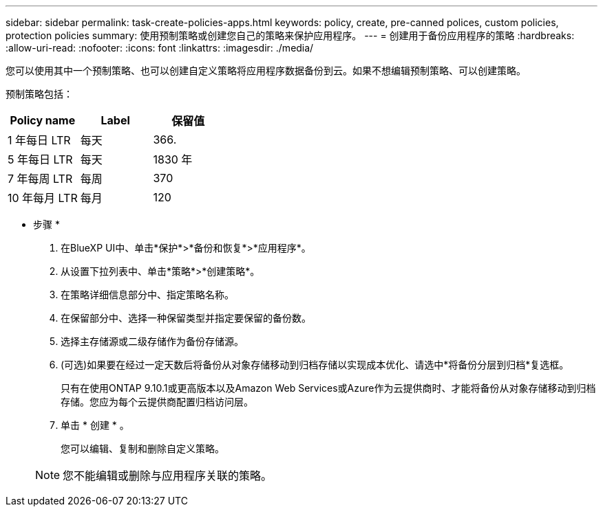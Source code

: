 ---
sidebar: sidebar 
permalink: task-create-policies-apps.html 
keywords: policy, create, pre-canned polices, custom policies, protection policies 
summary: 使用预制策略或创建您自己的策略来保护应用程序。 
---
= 创建用于备份应用程序的策略
:hardbreaks:
:allow-uri-read: 
:nofooter: 
:icons: font
:linkattrs: 
:imagesdir: ./media/


[role="lead"]
您可以使用其中一个预制策略、也可以创建自定义策略将应用程序数据备份到云。如果不想编辑预制策略、可以创建策略。

预制策略包括：

|===
| Policy name | Label | 保留值 


 a| 
1 年每日 LTR
 a| 
每天
 a| 
366.



 a| 
5 年每日 LTR
 a| 
每天
 a| 
1830 年



 a| 
7 年每周 LTR
 a| 
每周
 a| 
370



 a| 
10 年每月 LTR
 a| 
每月
 a| 
120

|===
* 步骤 *

. 在BlueXP UI中、单击*保护*>*备份和恢复*>*应用程序*。
. 从设置下拉列表中、单击*策略*>*创建策略*。
. 在策略详细信息部分中、指定策略名称。
. 在保留部分中、选择一种保留类型并指定要保留的备份数。
. 选择主存储源或二级存储作为备份存储源。
. (可选)如果要在经过一定天数后将备份从对象存储移动到归档存储以实现成本优化、请选中*将备份分层到归档*复选框。
+
只有在使用ONTAP 9.10.1或更高版本以及Amazon Web Services或Azure作为云提供商时、才能将备份从对象存储移动到归档存储。您应为每个云提供商配置归档访问层。

. 单击 * 创建 * 。
+
您可以编辑、复制和删除自定义策略。

+

NOTE: 您不能编辑或删除与应用程序关联的策略。


